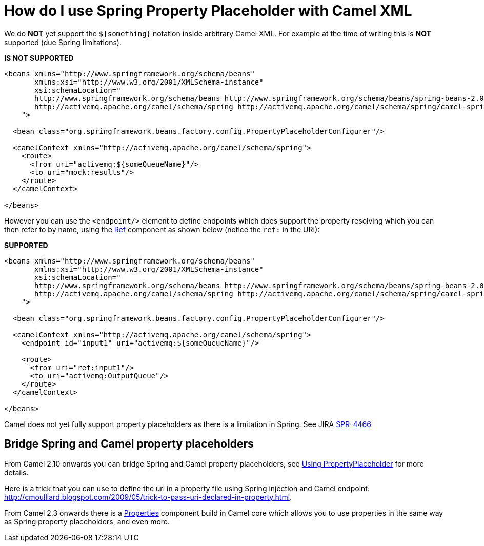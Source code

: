 [[HowdoIuseSpringPropertyPlaceholderwithCamelXML-HowdoIuseSpringPropertyPlaceholderwithCamelXML]]
= How do I use Spring Property Placeholder with Camel XML

We do *NOT* yet support the `$\{something\}` notation inside arbitrary
Camel XML. For example at the time of writing this is *NOT* supported
(due Spring limitations).

*IS NOT SUPPORTED*

[source,xml]
----
<beans xmlns="http://www.springframework.org/schema/beans"
       xmlns:xsi="http://www.w3.org/2001/XMLSchema-instance"
       xsi:schemaLocation="
       http://www.springframework.org/schema/beans http://www.springframework.org/schema/beans/spring-beans-2.0.xsd
       http://activemq.apache.org/camel/schema/spring http://activemq.apache.org/camel/schema/spring/camel-spring.xsd
    ">

  <bean class="org.springframework.beans.factory.config.PropertyPlaceholderConfigurer"/>

  <camelContext xmlns="http://activemq.apache.org/camel/schema/spring">
    <route>
      <from uri="activemq:${someQueueName}"/>
      <to uri="mock:results"/>
    </route>
  </camelContext>

</beans>
----

However you can use the `<endpoint/>` element to define endpoints which
does support the property resolving which you can then refer to by name,
using the xref:components::ref-component.adoc[Ref] component as shown below (notice the `ref:`
in the URI):

*SUPPORTED*

[source,xml]
----
<beans xmlns="http://www.springframework.org/schema/beans"
       xmlns:xsi="http://www.w3.org/2001/XMLSchema-instance"
       xsi:schemaLocation="
       http://www.springframework.org/schema/beans http://www.springframework.org/schema/beans/spring-beans-2.0.xsd
       http://activemq.apache.org/camel/schema/spring http://activemq.apache.org/camel/schema/spring/camel-spring.xsd
    ">

  <bean class="org.springframework.beans.factory.config.PropertyPlaceholderConfigurer"/>

  <camelContext xmlns="http://activemq.apache.org/camel/schema/spring">
    <endpoint id="input1" uri="activemq:${someQueueName}"/>

    <route>
      <from uri="ref:input1"/>
      <to uri="activemq:OutputQueue"/>
    </route>
  </camelContext>

</beans>
----

Camel does not yet fully support property placeholders as there is a
limitation in Spring. See JIRA
http://jira.springframework.org/browse/SPR-4466[SPR-4466]

== Bridge Spring and Camel property placeholders

From Camel 2.10 onwards you can bridge Spring and Camel property
placeholders, see xref:ROOT:using-propertyplaceholder.adoc[Using
PropertyPlaceholder] for more details.

Here is a trick that you can use to define the uri in a property file
using Spring injection and Camel endpoint:
http://cmoulliard.blogspot.com/2009/05/trick-to-pass-uri-declared-in-property.html.

From Camel 2.3 onwards there is a xref:components::properties-component.adoc[Properties]
component build in Camel core which allows you to use properties in the
same way as Spring property placeholders, and even more.
